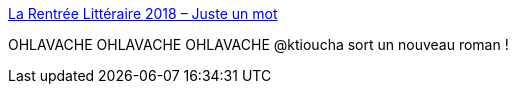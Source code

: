 :jbake-type: post
:jbake-status: published
:jbake-title: La Rentrée Littéraire 2018 – Juste un mot
:jbake-tags: livre,science-fiction,_mois_août,_année_2018
:jbake-date: 2018-08-24
:jbake-depth: ../
:jbake-uri: shaarli/1535126758000.adoc
:jbake-source: https://nicolas-delsaux.hd.free.fr/Shaarli?searchterm=https%3A%2F%2Fjustaword.fr%2Fla-rentr%25C3%25A9e-litt%25C3%25A9raire-2018-54dfc82f5354&searchtags=livre+science-fiction+_mois_ao%C3%BBt+_ann%C3%A9e_2018
:jbake-style: shaarli

https://justaword.fr/la-rentr%C3%A9e-litt%C3%A9raire-2018-54dfc82f5354[La Rentrée Littéraire 2018 – Juste un mot]

OHLAVACHE OHLAVACHE OHLAVACHE @ktioucha sort un nouveau roman !
